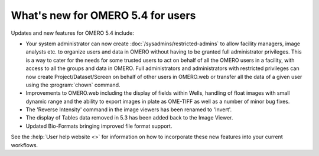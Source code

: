 What's new for OMERO 5.4 for users
==================================

Updates and new features for OMERO 5.4 include:

- Your system administrator can now create
  :doc:`/sysadmins/restricted-admins` to allow facility
  managers, image analysts etc. to organize users and data in OMERO
  without having to be granted full administrator privileges. This is a way to
  cater for the needs for some trusted users to act on behalf of all the OMERO
  users in a facility, with access to all the groups and data in OMERO. Full administrators and administrators with restricted privileges can now create Project/Dataset/Screen on behalf of other users in OMERO.web or transfer all the data of a given user using the :program:`chown` command.

- Improvements to OMERO.web including the display of fields within Wells, handling of float
  images with small dynamic range and the ability to export images in plate as OME-TIFF as well as a number of minor bug fixes.

- The 'Reverse Intensity' command in the image viewers has been renamed to
  'Invert'.

- The display of Tables data removed in 5.3 has been added back to the Image Viewer.

- Updated Bio-Formats bringing improved file format support.

See the :help:`User help website <>` for information on how to incorporate
these new features into your current workflows.
